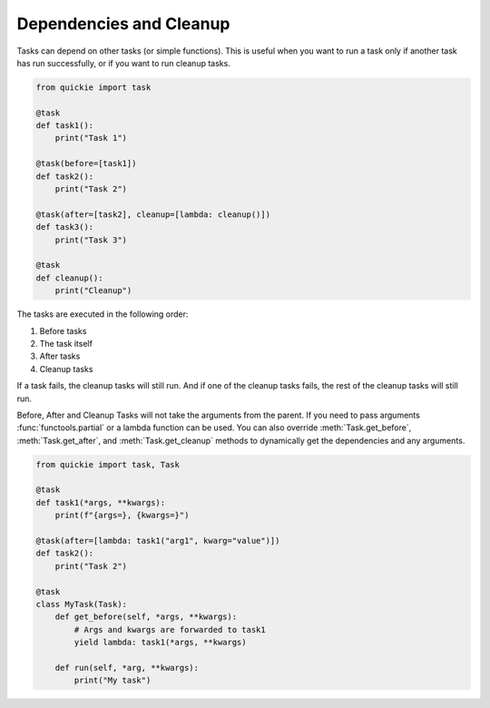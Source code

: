 Dependencies and Cleanup
========================

Tasks can depend on other tasks (or simple functions). This is useful when you want to run a task only if another task has run successfully, or if you want to run cleanup tasks.

.. code-block:: python

    from quickie import task

    @task
    def task1():
        print("Task 1")

    @task(before=[task1])
    def task2():
        print("Task 2")

    @task(after=[task2], cleanup=[lambda: cleanup()])
    def task3():
        print("Task 3")

    @task
    def cleanup():
        print("Cleanup")

The tasks are executed in the following order:

1. Before tasks
2. The task itself
3. After tasks
4. Cleanup tasks

If a task fails, the cleanup tasks will still run. And if one of the cleanup tasks fails, the rest of the cleanup tasks will still run.

Before, After and Cleanup Tasks will not take the arguments from the parent. If you need to pass arguments :func:`functools.partial` or a lambda
function can be used. You can also override :meth:`Task.get_before`, :meth:`Task.get_after`, and :meth:`Task.get_cleanup` methods to
dynamically get the dependencies and any arguments.

.. code-block:: python

    from quickie import task, Task

    @task
    def task1(*args, **kwargs):
        print(f"{args=}, {kwargs=}")

    @task(after=[lambda: task1("arg1", kwarg="value")])
    def task2():
        print("Task 2")

    @task
    class MyTask(Task):
        def get_before(self, *args, **kwargs):
            # Args and kwargs are forwarded to task1
            yield lambda: task1(*args, **kwargs)

        def run(self, *arg, **kwargs):
            print("My task")

